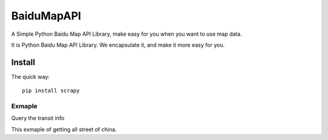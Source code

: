 ============
BaiduMapAPI
============

A Simple Python Baidu Map API Library, make easy for you when you want to use map data.

It is Python Baidu Map API Library. We encapsulate it, and make it more easy for you.


Install
=======

The quick way::

    pip install scrapy


Exmaple
----------

Query the transit info

.. code-block:: python
    :linenos:

    direction = MapDirection(AK, SK)
    origin = "23.137903,113.34348"
    destination = "22.544383,114.062203"
    coord_type = "wgs84"
    result = direction.transit(origin, destination, coord_type=coord_type)
    print(result.to_dataframe())



This exmaple of getting all street of china.

.. code-block:: python
    :linenos:

    df = pd.read_csv("http://baidumapapi.shikanon.com/data/ChUnit2017.csv", encoding="utf-8")
    df["lat"] = 0.0
    df["lng"] = 0.0

    df["详细地址"] = df["区镇"] + df["街道"]

    search = SearchPlace(AK, SK)

    for i in df.index:
        print(df["详细地址"][i], df["省"][i])
        if df["城市"][i] == "市辖区":
            content = search.searchRegion(query=df["详细地址"][i], region=df["省"][i], output="json")
        else:
            content = search.searchRegion(query=df["详细地址"][i], region=df["城市"][i], output="json")
        result = json.loads(content)

        assert result["status"] == 0

        if len(result["results"]) > 0:
            df["lat"][i] = result["results"][0]["location"]["lat"]
            df["lng"][i] = result["results"][0]["location"]["lng"]
